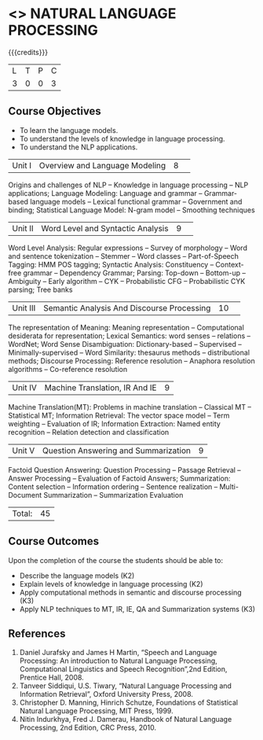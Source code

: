 * <<<PE504>>> NATURAL LANGUAGE PROCESSING
:properties:
:author: Dr. D. THenmozhi and Mr. B. Senthil Kumar
:date: 
:end:

#+startup: showall

{{{credits}}}
|L|T|P|C|
|3|0|0|3|

** Course Objectives
- To learn the language models.
- To understand the levels of knowledge in language processing.
- To understand the NLP applications. 

 
|Unit I |Overview and Language Modeling|8| 
Origins and challenges of NLP -- Knowledge in language processing -- NLP applications; Language Modeling: Language and grammar -- Grammar-based language models -- Lexical functional grammar -- Government and binding; Statistical Language Model: N-gram model -- Smoothing techniques

|Unit II|Word Level and Syntactic Analysis|9| 
Word Level Analysis: Regular expressions -- Survey of morphology -- Word and sentence tokenization -- Stemmer --  Word classes --  Part-of-Speech Tagging: HMM POS tagging;  Syntactic Analysis:  Constituency -- Context-free grammar -- Dependency Grammar; Parsing: Top-down -- Bottom-up -- Ambiguity -- Early algorithm -- CYK -- Probabilistic CFG -- Probabilistic CYK parsing; Tree banks

|Unit III|Semantic Analysis And Discourse Processing |10| 
The representation of Meaning: Meaning representation -- Computational desiderata for representation; Lexical Semantics: word senses -- relations -- WordNet;  Word Sense Disambiguation: Dictionary-based -- Supervised -- Minimally-supervised -- Word Similarity: thesaurus methods -- distributional methods;  Discourse Processing: Reference resolution -- Anaphora resolution algorithms -- Co-reference resolution

|Unit IV|Machine Translation, IR And IE|9|
Machine Translation(MT): Problems in machine translation -- Classical MT -- Statistical MT; Information Retrieval: The vector space model -- Term weighting -- Evaluation of IR; Information Extraction: Named entity recognition -- Relation detection and classification

|Unit V|Question Answering and Summarization|9|
Factoid Question Answering: Question Processing -- Passage Retrieval -- Answer Processing -- Evaluation of Factoid Answers; Summarization: Content selection -- Information ordering -- Sentence realization -- Multi-Document Summarization -- Summarization Evaluation

|Total:|45|

** Course Outcomes
Upon the completion of the course the students should be able to: 
- Describe the language models (K2)
- Explain levels of knowledge in language processing (K2)
- Apply computational methods in semantic and discourse processing (K3)
- Apply NLP techniques to MT, IR, IE, QA and Summarization systems (K3)

     
** References
1. Daniel Jurafsky and James H Martin, “Speech and Language Processing: An introduction to Natural Language Processing, Computational Linguistics and Speech Recognition”,2nd Edition, Prentice Hall, 2008.
2. Tanveer Siddiqui, U.S. Tiwary, “Natural Language Processing and Information Retrieval”, Oxford University Press, 2008.
3. Christopher D. Manning, Hinrich Schutze, Foundations of Statistical Natural Language Processing, MIT Press, 1999.
4. Nitin Indurkhya, Fred J. Damerau, Handbook of Natural Language Processing, 2nd Edition, CRC Press, 2010.
